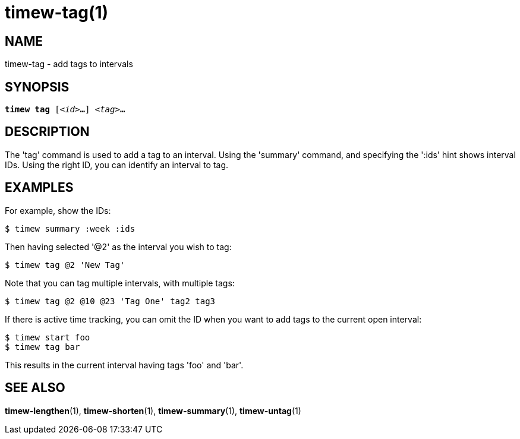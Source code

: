 = timew-tag(1)

== NAME
timew-tag - add tags to intervals

== SYNOPSIS
[verse]
*timew tag* [_<id>_**...**] _<tag>_**...**

== DESCRIPTION
The 'tag' command is used to add a tag to an interval.
Using the 'summary' command, and specifying the ':ids' hint shows interval IDs.
Using the right ID, you can identify an interval to tag.

== EXAMPLES
For example, show the IDs:

    $ timew summary :week :ids

Then having selected '@2' as the interval you wish to tag:

    $ timew tag @2 'New Tag'

Note that you can tag multiple intervals, with multiple tags:

    $ timew tag @2 @10 @23 'Tag One' tag2 tag3

If there is active time tracking, you can omit the ID when you want to add tags to the current open interval:

    $ timew start foo
    $ timew tag bar

This results in the current interval having tags 'foo' and 'bar'.

== SEE ALSO
**timew-lengthen**(1),
**timew-shorten**(1),
**timew-summary**(1),
**timew-untag**(1)
